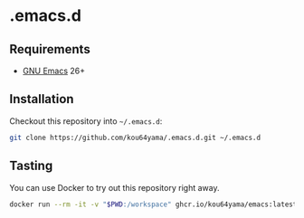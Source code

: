 * .emacs.d

** Requirements

   + [[https://www.gnu.org/software/emacs/][GNU Emacs]] 26+

** Installation

   Checkout this repository into =~/.emacs.d=:

   #+BEGIN_SRC bash
     git clone https://github.com/kou64yama/.emacs.d.git ~/.emacs.d
   #+END_SRC

** Tasting

   You can use Docker to try out this repository right away.

   #+BEGIN_SRC bash
     docker run --rm -it -v "$PWD:/workspace" ghcr.io/kou64yama/emacs:latest
   #+END_SRC
